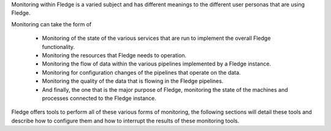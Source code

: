 Monitoring within Fledge is a varied subject and has different meanings to the different user personas that are using Fledge.

Monitoring can take the form of

  - Monitoring of the state of the various services that are run to implement the overall Fledge functionality.

  - Monitoring the resources that Fledge needs to operation.

  - Monitoring the flow of data within the various pipelines implemented by a Fledge instance.

  - Monitoring for configuration changes of the pipelines that operate on the data.

  - Monitoring the quality of the data that is flowing in the Fledge pipelines.

  - And finally, the one that is the major purpose of Fledge, monitoring the state of the machines and processes connected to the Fledge instance.

Fledge offers tools to perform all of these various forms of monitoring, the following sections will detail these tools and describe how to configure them and how to interrupt the results of these monitoring tools.
